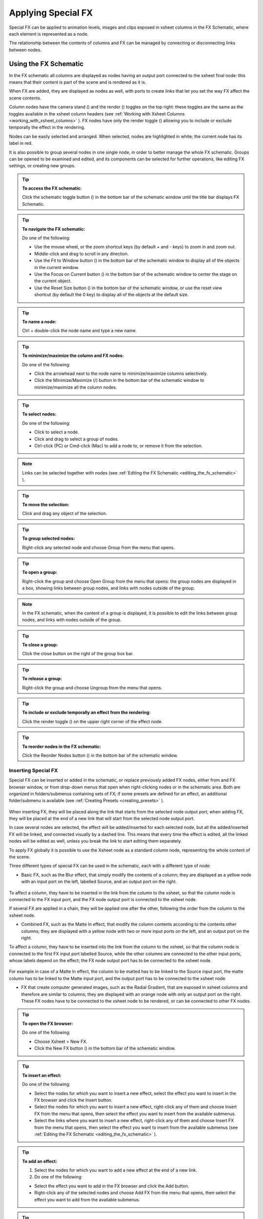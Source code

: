.. _applying_special_fx:

Applying Special FX
===================
Special FX can be applied to animation levels, images and clips exposed in xsheet columns in the FX Schematic, where each element is represented as a node. 

The relationship between the contents of columns and FX can be managed by connecting or disconnecting links between nodes.

.. _using_the_fx_schematic:

Using the FX Schematic
----------------------
In the FX schematic all columns are displayed as nodes having an output port connected to the xsheet final node: this means that their content is part of the scene and is rendered as it is.




When FX are added, they are displayed as nodes as well, with ports to create links that let you set the way FX affect the scene contents. 

Column nodes have the camera stand (|camera_stand|) and the render (|preview|) toggles on the top right: these toggles are the same as the toggles available in the xsheet column headers (see :ref:`Working with Xsheet Columns <working_with_xsheet_columns>`  ). FX nodes have only the render toggle (|preview|) allowing you to include or exclude temporally the effect in the rendering.



Nodes can be easily selected and arranged. When selected, nodes are highlighted in white; the current node has its label in red.

It is also possible to group several nodes in one single node, in order to better manage the whole FX schematic. Groups can be opened to be examined and edited, and its components can be selected for further operations, like editing FX settings, or creating new groups.

.. tip:: **To access the FX schematic:**

    Click the schematic toggle button (|schematic|) in the bottom bar of the schematic window until the title bar displays FX Schematic.



.. tip:: **To navigate the FX schematic:**

    Do one of the following:

    - Use the mouse wheel, or the zoom shortcut keys (by default + and - keys) to zoom in and zoom out.

    - Middle-click and drag to scroll in any direction.

    - Use the Fit to Window button (|fit_to_window|) in the bottom bar of the schematic window to display all of the objects in the current window.



    - Use the Focus on Current button (|focus_on_current|) in the bottom bar of the schematic window to center the stage on the current object.

    - Use the Reset Size button (|reset|) in the bottom bar of the schematic window, or use the reset view shortcut (by default the 0 key) to display all of the objects at the default size.

.. tip:: **To name a node:**

    Ctrl + double-click the node name and type a new name.

.. tip:: **To minimize/maximize the column and FX nodes:**

    Do one of the following: 

    - Click the arrowhead next to the node name to minimize/maximize columns selectively.

    - Click the Minimize/Maximize (|minimize|/|maximize|) button in the bottom bar of the schematic window to minimize/maximize all the column nodes.



.. tip:: **To select nodes:**

    Do one of the following:

    - Click to select a node.

    - Click and drag to select a group of nodes.

    - Ctrl-click (PC) or Cmd-click (Mac) to add a node to, or remove it from the selection.

.. note:: Links can be selected together with nodes (see  :ref:`Editing the FX Schematic <editing_the_fx_schematic>`  ).

.. tip:: **To move the selection:**

    Click and drag any object of the selection.

.. tip:: **To group selected nodes:**

    Right-click any selected node and choose Group from the menu that opens.

.. tip:: **To open a group:**

    Right-click the group and choose Open Group from the menu that opens: the group nodes are displayed in a box, showing links between group nodes, and links with nodes outside of the group. 

.. note:: In the FX schematic, when the content of a group is displayed, it is possible to edit the links between group nodes, and links with nodes outside of the group.

.. tip:: **To close a group:**

    Click the close button on the right of the group box bar. 

.. tip:: **To release a group:**

    Right-click the group and choose Ungroup from the menu that opens.

.. tip:: **To include or exclude temporally an effect from the rendering:**

    Click the render toggle (|preview|) on the upper right corner of the effect node.



.. tip:: **To reorder nodes in the FX schematic:**

    Click the Reorder Nodes button (|reorder_nodes|) in the bottom bar of the schematic window.



.. _inserting_special_fx:

Inserting Special FX
''''''''''''''''''''
Special FX can be inserted or added in the schematic, or replace previously added FX nodes, either from and FX browser window, or from drop-down menus that open when right-clicking nodes or in the schematic area. Both are organized in folders/submenus containing sets of FX; if some presets are defined for an effect, an additional folder/submenu is available (see  :ref:`Creating Presets <creating_presets>`  ).

 |Toonz71_390| 

When inserting FX, they will be placed along the link that starts from the selected node output port; when adding FX, they will be placed at the end of a new link that will start from the selected node output port.

In case several nodes are selected, the effect will be added/inserted for each selected node, but all the added/inserted FX will be linked, and connected visually by a dashed line. This means that every time the effect is edited, all the linked nodes will be edited as well, unless you break the link to start editing them separately.

To apply FX globally it is possible to use the Xsheet node as a standard column node, representing the whole content of the scene.

Three different types of special FX can be used in the schematic, each with a different type of node:

- Basic FX, such as the Blur effect, that simply modify the contents of a column; they are displayed as a yellow node with an input port on the left, labelled Source, and an output port on the right. 

 |Toonz71_391| 

To affect a column, they have to be inserted in the link from the column to the xsheet, so that the column node is connected to the FX input port, and the FX node output port is connected to the xsheet node. 

If several FX are applied in a chain, they will be applied one after the other, following the order from the column to the xsheet node.

- Combined FX, such as the Matte In effect, that modify the column contents according to the contents other columns; they are displayed with a yellow node with two or more input ports on the left, and an output port on the right. 

To affect a column, they have to be inserted into the link from the column to the xsheet, so that the column node is connected to the first FX input port labelled Source, while the other columns are connected to the other input ports, whose labels depend on the effect; the FX node output port has to be connected to the xsheet node. 

 |Toonz71_392| 

For example in case of a Matte In effect, the column to be matted has to be linked to the Source input port, the matte column has to be linked to the Matte input port, and the output port has to be connected to the xsheet node.

- FX that create computer generated images, such as the Radial Gradient, that are exposed in xsheet columns and therefore are similar to columns; they are displayed with an orange node with only an output port on the right. These FX nodes have to be connected to the xsheet node to be rendered, or can be connected to other FX nodes.

 |Toonz71_393| 

.. tip:: **To open the FX browser:**

    Do one of the following:

    - Choose Xsheet > New FX.

    - Click the New FX button (|fx|) in the bottom bar of the schematic window.



.. tip:: **To insert an effect:**

    Do one of the following:

    - Select the nodes for which you want to insert a new effect, select the effect you want to insert in the FX browser and click the Insert button.

    - Select the nodes for which you want to insert a new effect, right-click any of them and choose Insert FX from the menu that opens, then select the effect you want to insert from the available submenus. 

    - Select the links where you want to insert a new effect, right-click any of them and choose Insert FX from the menu that opens, then select the effect you want to insert from the available submenus (see  :ref:`Editing the FX Schematic <editing_the_fx_schematic>`  ). 

.. tip:: **To add an effect:**

    1. Select the nodes for which you want to add a new effect at the end of a new link.

    2. Do one of the following:

    - Select the effect you want to add in the FX browser and click the Add button.

    - Right-click any of the selected nodes and choose Add FX from the menu that opens, then select the effect you want to add from the available submenus. 

.. tip:: **To replace an effect:**

    1. Select the FX nodes you want to replace with a new effect.

    2. Do one of the following:

    - Select the effect you want to add in the FX browser and click the Replace button.

    - Right-click any of the selected nodes and choose Replace FX from the menu that opens, then select the new effect from the available submenus. 

.. tip:: **To insert/add a global effect:**

    1. Select the Xsheet node.

    2. Do one of the following:

    - Select the effect you want to insert/add in the FX browser and click the Insert/Add button.

    - Right-click any of the selected nodes and choose Insert FX/Add FX from the menu that opens, then select the effect you want to a insert/add from the available submenus. 

.. tip:: **To name a node:**

    Double-click the node name and type a new name.

.. _editing_the_fx_schematic:

Editing the FX Schematic
''''''''''''''''''''''''
Links between nodes have to be considered like flows going from the column nodes to the Output node, via the Xsheet node. If along the way there is one or several effects, the column content will be consequently processed before becoming part of the output. 

From the nodes output port several links can start at the same time, thus allowing, for example, a column to be rendered as it is, and to be also used as a mask for another column. It is also possible to determine permanently whether columns will be rendered or not, by leaving or deleting the link to the Xsheet node.

By editing the links between nodes, or by creating new ones, you can control how column nodes will interact with each other and with special FX before being rendered. 

FX nodes and links can be selected in order to be cut, copied, pasted or deleted. When selected, nodes and links are highlighted in white; the current node has its label in red; when at least one object is selected, the related links are displayed in blue.

When pasting a copied/cut selection, several options are available:

- Use Paste to paste the copied/cut selection into the schematic

- Use Paste Insert to insert the pasted selection into the selected links.

- Use Paste Add to add the pasted selection from the selected nodes at the end of new links. 

- Use Paste Replace to replace selected FX nodes with the pasted selection.

.. note:: Links have to be selected together with nodes when copying/cutting a selection if you want to preserve the links among them when pasting.

.. tip:: **To create links between nodes:**

    Click and drag the output port of the node to the input port of the FX node.

.. tip:: **To select nodes and links:**

    Do one of the following:

    - Click to select a node or a link.

    - Click and drag to select a group of nodes and links.

    - Ctrl-click (PC) or Cmd-click (Mac) to add a node or a link to, or remove it from the selection.

.. tip:: **To delete links between nodes:**

    Select the links you want to delete and do one of the following:

    - Choose Edit > Delete.

    - Right-click any selected link and choose Delete from the menu that opens.

.. tip:: **To connect a node to the Xsheet node:**

    Do one of the following:

    - Click and drag the output port of the node to the input port of the Xsheet node. 

    - Right-click the node you want to connect to the Xsheet node, and choose Connect to Xsheet from the menu that opens.

.. tip:: **To disconnect a flow from the Xsheet node:**

    Do one of the following:

    - Delete the link from the node to the Xsheet node.

    - Right-click the node you want to disconnect from the Xsheet node, and choose Disconnect from Xsheet from the menu that opens.

.. tip:: **To insert an FX node into a link:**

    Alt-click and drag it onto the link.

.. tip:: **To extract an FX node from a link:**

    Alt-click and drag it away from the link.

.. tip:: **To edit an FX nodes selection:**

    Do one of the following:

    - Use the Copy command to keep the selection in memory for further operations.

    - Use the Cut command to eliminate the selection from the schematic and keep it in memory for further operations.

    - Use the Paste command to paste the selection kept in memory in the FX schematic. 

    - Right-click a link and use the Paste Insert command to insert the selection kept in memory into the selected link. 

    - Right-click any node and use the Paste Add command to add the selection kept in memory from the selected nodes at the end of the new links. 

    - Right-click an FX node and use the Paste Replace command to replace the selected FX nodes with the selection kept in memory. 

    - Use the Delete command to delete the selection.

.. note:: All these commands are available in the menu that opens when right-clicking nodes and links. 

.. tip:: **To create a linked effect:**

    1. Select the FX nodes you want to duplicate.

    2. Right-click any of the selected nodes and choose Create Linked FX from the menu that opens.

.. tip:: **To break linked effects:**

    1. Select the FX nodes you want to unlink.

    2. Right-click any of the selected nodes and choose Unlink from the menu that opens.

.. _using_multiple_output_nodes:

Using Multiple Output Nodes
'''''''''''''''''''''''''''
In the FX schematic by default the Xsheet node is connected to an Output node: this means that all the nodes connected to the Xsheet node will be rendered both in the preview and in the final rendering.

The scene rendering can be limited to a specific node of the schematic by creating additional output nodes, connected to the node where you want to limit the rendering. 

When more than one output node is defined, you can set which is the active one, that will be considered for previewing or rendering the scene; the active output node is displayed in blue, while the others in grey. 

.. tip:: **To limit the output to a specific node:**

    1. Select the node to which you want to limit the output.

    2. Do one of the following:

    - Click the New Output button (|output|) in the bottom bar of the schematic window.

    - Right-click the node and choose New Output from the menu that opens.

.. tip:: **To add an Output node:**

    Do one of the following:

    - Click the New Output button (|output|) in the bottom bar of the schematic window.



    - Right-click in the stage and choose New Output from the menu that opens.

.. tip:: **To connect a node to an Output node:**

    Click and drag the output port of the node to the input port of the Output node.

.. tip:: **To set the current Output node:**

    Right-click the output you want to set as current and choose Activate from the menu that opens.

.. tip:: **To remove an Output node:**

    1. Do one of the following:

    - Select it and choose Edit > Delete.

    - Right-click it and choose Delete from the menu that opens.

.. note:: The last Output node remaining cannot be removed from the stage.

.. _editing_fx_settings:

Editing FX Settings
-------------------
FX parameters and their animation can be controlled in the FX Settings window. According to the selected effect, it displays a different layout of sliders, check boxes, text fields, etc. At the bottom of the window a preview area is available to check the result of the applied effect: you can activate or deactivate it, navigate its content, set its size, its background color, and limit it to the camera shot.

Parameters can be animated by setting key values at specific frames. A Set Key button (|key|) is available in the bottom bar of the window to set key values for all of the parameters. For all of the parameters that can be animated there is also a specific set key button, a small square located on the far right of each parameter, in order to set key values for each parameter independently. 



The Set Key button (|key|) may have the following colors:



    - It is grey when no key values for any parameter is defined at the current frame.

    - It is blue-striped when key values are defined at least for one parameter.

    - It is blue when key values are defined for all the parameters.

The parameter specific set key button may have the following colors:

    - It is grey if no key value is defined for the parameter at the current frame.

    - It is black when a key value is defined for the parameter at the current frame.

    - It is outlined in black if the parameter is animated but no key value is defined at the current frame.

    - It is outlined in red if you change the parameter value and the current frame does not have a key for the parameter.

Frames and key values can be navigated by using the related buttons in the bottom bar of the window. The Next (|next_key|) and Previous Key buttons (|prevkey|) are available only if more than one key value is defined.  |Toonz71_401| 

If no key values are defined, parameters you set will be used throughout the scene.

.. tip:: **To open the FX Settings window:**

    Do one of the following:

    - Right-click the effect node, and choose Edit FX from the menu that opens.

    - Double-click the effect node.

.. tip:: **To define values for the effect:**

    Use the available sliders, check boxes, text fields, etc., to configure the effect the way you prefer.

.. tip:: **To set the current frame:**

    Do one of the following:

    - Type the frame number or use the Next and Previous Frame buttons available in the bottom bar of the window.

    - Move the current frame cursor in the xsheet or in the function editor.

    - Use the frame bar or the playback buttons in the bottom bar of the work area.

.. tip:: **To set key values for all the effect parameters at the current frame:**

    1. Do one of the following:

    - If the current frame is not a key, click the Set Key button (|key|) in the bottom bar of the window: it turns from grey to blue and current values become key values for all the parameters at the current frame. 

    - If the current frame is a key for some parameters only, click the Set Key button (|key|): it turns from blue striped to blue and current values become key values for all the parameters at the current frame. 

    2. Define the values for the parameters.

.. tip:: **To set key values for a specific parameter at the current frame:**

    1. If the current frame does not have a key for the parameter, click the squared set key button on the far right of the parameter: it turns from grey to black, and the current value becomes a key value for the parameter at the current frame.

    2. Define the value for the parameter.

.. note:: If the current frame is not a key for the parameter, the squared set key button on the far right of the parameter turns red. Click it to set the key.

.. tip:: **To remove all key values for the effect parameters at the current frame:**

    Do one of the following:

    - If the key values are set for all the parameters, click the Set Key button (|key|) in the bottom bar of the window: it turns from blue to grey.

    - If the key values are set for some parameters only, click twice the Set Key button (|key|) in the bottom bar of the window: with the first click it turns from blue-striped to blue as you set keys for all the parameters; with the second click, it turns from blue to grey.

.. tip:: **To remove a key value for a specific parameter at the current frame:**

    Click the squared set key button on the far right of the parameter: it turns from black to grey.

.. tip:: **To navigate frames where key values are defined:**

    Use the Next (|next_key|) and Previous Key buttons (|prevkey|) available at the side of the Set Key button.

.. tip:: **To activate/deactivate the preview area:**

    Do any of the following:

    - Click the Camera Preview button ( |Toonz71_408|) in the bottom bar of the FX settings window to limit the preview to the camera shot.



    - Click the Preview button (|preview|) in the bottom bar of the FX settings window to preview the results regardless of the camera shot.

.. tip:: **To resize the preview area:**

    Do any of the following:

    - Click and drag the horizontal separator. 

    - Click and drag the separator toward the window border to hide the preview area.

    - Click and drag the separator collapsed to the window border toward the window center to display again the preview area.

.. note:: The A/R of the preview area depends on the A/R of the current camera

.. tip:: **To change the background color of the preview area:**

    Use the buttons in the bottom bar of the FX settings window to choose a white (|preview_white|), black (|preview_black|) or transparent (|preview_checkbox|) background.



.. tip:: **To navigate the preview area:**

    Do one of the following:

    - Use the mouse wheel, or the zoom shortcut keys (by default + and - keys) to zoom in and zoom out.

    - Middle-click and drag to scroll in any direction.

    - Use the reset view shortcut (by default the 0 key) to display preview at its actual size.

.. _using_fx_gadgets:

Using FX Gadgets
''''''''''''''''
Some FX parameters related to positions or dimensions have some gadgets available in the work area in order to be set by using the camera box and the scene elements as a reference. For example the radial gradient effect has two circular gadgets that can be edited to set the inner size and the outer size of the gradient.




As soon as an effect node is selected in the schematic, the Animate tool becomes the current tool and the related effect gadgets, if available, are visualized. The Animate tool settings will refer to the column the effect is applied to, but in case the effect creates a computer generated image (e.g. a radial gradient or a light spot) the settings will refer to the effect column itself (see  :ref:`Animating Objects <animating_objects>`  ).

.. tip:: **To visualize FX gadgets in the work area:**

    Select the effect node in the FX schematic.

.. tip:: **To edit FX gadgets:**

    Click and drag the FX gadgets visible in the work area. As you roll over the gadget and the related handles, the cursor changes shape to indicate you are editing FX gadgets. 

.. note:: Some gadgets have a handle for reference; however any point along the gadget shape can be clicked and dragged.

.. _defining_colors_and_color_spectrums:

Defining Colors and Color Spectrums
'''''''''''''''''''''''''''''''''''
Some special FX may require the definition of a color, or a color spectrum.

Colors can be defined by editing the related Red, Green, Blue and Alpha values, or by using the Style Editor. 

 |Toonz71_414| 

Color spectrums, i.e. a series of colors defining a continuous gradient, can be defined by adding any color you need, and editing each color separately. The color in the spectrum can be moved to set the distance between two colors and the related gradient.

.. tip:: **To define a color:**

    Do one of the following:

    - Set the Red, Green, Blue and Alpha values.

    - Click the color thumbnail and use the Style Editor to edit it (see  :ref:`Plain Colors <plain_colors>`  ).

.. tip:: **To define a color of the spectrum:**

    Select the arrow below the spectrum identifying the color, and edit the related color.

.. tip:: **To add a color to the spectrum:**

    Click the spectrum where you want to add the new color.

.. tip:: **To move a color in the spectrum:**

    Click and drag the arrow identifying the color to a new position.

.. tip:: **To remove a color from the spectrum:**

    Click and drag down the arrow identifying the color.

.. _creating_presets:

Creating Presets
----------------
A particular configuration and animation of FX parameters can be saved as a preset to be available later on both in the FX Browser and drop-down menus that open when right-clicking nodes or in the schematic area.

When a preset for a particular effect is saved, in the FX Browser the effect icon turns into a folder containing the saved preset, with the folder icon still selectable to insert the effect with its default values; in the drop-down menus the effect has an additional drop down menu where the first item can be selected to insert the effect with its default values.

 |Toonz71_415| 

Presets are saved in the projectroot, in the ``fxs\preset`` folder. This allows the presets to be available on all the computers sharing the same Projectroot (see  :ref:`Setting the Projectroot <setting_the_projectroot>`  ).

Once a preset is applied there is no link between the saved preset and the applied preset: the applied preset can be edited without affecting the saved one.

.. note:: When you save a preset with a name already used, a confirmation dialog will open, asking you whether you want to overwrite the previously saved preset.

.. tip:: **To save a preset:**

    1. Right-click the effect node you want to save as a preset and choose Save As Preset from the menu that opens.

    2. Assign a name to the preset and click the Save button.

.. tip:: **To retrieve a saved preset:**

    Do any of the following:

    - Open the FX Browser and open the folder related to the effect for which you saved the preset.

    - In the right-click menus Insert FX, Add FX and Replace FX, choose the sub-menu related to the effect for which you saved the preset.

.. tip:: **To remove a preset from the FX browser:**

    Right-click the preset in the FX browser and choose Remove Preset from the menu that opens. 

.. _creating_macro_fx:

Creating Macro FX
-----------------
Special FX can be combined to create a macro effect that can be saved and retrieved when needed.

When a macro effect is defined, you can edit its settings either in the standard way with the FX settings window that contains a page for each effect combined to define the macro, or by opening it and editing one effect at a time.

A macro effect can be opened also to check how the FX nodes are connected, and can be exploded to dissolve it and put its FX nodes back in the schematic.

When saved, the macro effect will be available in the FX browser and in the drop-down menus that open when right-clicking nodes or in the schematic area, inside the Macro folder, at the bottom of the list.

.. tip:: **To create a macro effect:**

    1. Select the FX nodes you want to combine to create the macro effect.

    2. Right-click the selection and select Make Macro FX from the menu that opens.

.. tip:: **To open a macro effect:**

    Right-click the macro node and choose Open Macro FX from the menu that opens: the macro nodes are displayed in a box, with the right links to the rest of the schematic. 

.. note:: When the content of a macro is displayed it is not possible to edit the links between macro nodes, and links with nodes outside the macro.

.. tip:: **To close a macro effect:**

    Click the close button on the right of the macro box bar. 

.. tip:: **To release a macro effect:**

    Right-click the macro node and choose Explode Macro FX from the menu that opens.

.. tip:: **To edit a macro effect:**

    Do one of the following:

    - Right-click the macro node and choose Edit FX from the menu that opens.

    - Right-click the macro node and choose Open Macro FX from the menu that opens, then edit the macro FX nodes.

.. tip:: **To save a macro effect:**

    1. Right click the macro effect node you want to save and choose Save As Preset from the menu that opens.

    2. Assign a name to the macro effect and click the Save button.

.. tip:: **To remove a macro effect from the FX browser:**

    Right-click the macro effect in the FX browser and choose Remove Macro FX from the menu that opens. 

.. _special_fx_list:

Special FX List
---------------
.. _background:

Background
''''''''''
.. _checkerboard:

Checkerboard
~~~~~~~~~~~~
 |Toonz71_417| 

Creates in the selected column a layer with a checkerboard defined by two Colors, and a grid Size. 

.. note:: The grid size can also be set by using a square gadget with a handle in the work area (see  :ref:`Using FX Gadgets <using_fx_gadgets>`  ).

.. _color_card:

Color Card
~~~~~~~~~~
 |Toonz71_418| 

Creates in the selected column a layer of the set Color. It can be used, for example, as a background color or to create a colorize effect by applying it combined with a multiply effect.

.. _kaleido:

Kaleido
~~~~~~~
 |Toonz71_419| 

Repeats the Source generating a kaleidoscopic effect.

The center of the effect can be defined interactively, moving the small red cross widget in the preview area, or writing the desired values in the X and Y text fields.

The angle of reflection, and the number of iterations can be set in the appropriate input text fields (Angle and Count).

.. _tile:

Tile
~~~~
 |Toonz71_420| 

Repeats the Source content in order to define a larger image: the Tile mode forms a pattern that completely fills the camera shot, the Tile Horizontally repeats the source content horizontally; the Tile Vertically repeats the source content vertically.

The Mirror Horizontally and Mirror Vertically options repeat the tiles by flipping them respectively in the horizontal and vertical directions; If both the options are activated, tiles will be mirrored in both directions.

The Margin value sets the size of a margin around each tile, with positive values adding some space around the tiles, and negative values collapsing them.

.. _blur:

Blur
''''
Blur
~~~~
 |Toonz71_421| 

Softens the Source content, creating an out of focus effect, according to a specific Intensity.

.. _directional_blur:

Directional Blur
~~~~~~~~~~~~~~~~
 |Toonz71_422| 

Blurs the Source content according to a specific Intensity along a specific direction defined by the Angle. 

The Bidirectional option applies the blur also on the other side of the direction.

.. note:: The intensity and the angle can also be set by using an arrow gadget with a handle in the work area (see  :ref:`Using FX Gadgets <using_fx_gadgets>`  ).

.. note:: The directional blur does not depend on the movement and the speed of the column to which it is applied. 

.. _local_blur:

Local Blur
~~~~~~~~~~
 |Toonz71_423| 

Blurs the Source content according to the brightness value of the node content connected to the Reference input handle. The Intensity value amplifies uniformly the blur given by the Reference node content.

.. _motion_blur:

Motion Blur
~~~~~~~~~~~
Creates a motion-blur effect, according to the movement of the Source content in the previous and current frame. The movement has to be defined by an animated column, pegbar or table: the higher the speed, the more visible the effect.

If the movement is constant between consecutive frames, you can increase or decrease the Intensity to have a more or less visible effect. If there is no movement between the previous and the current frame, no motion blur will be visible even though you may have set a high Intensity.

.. note:: No result will be visible if the motion blur is applied to a column that always stands in the same position while the content is a level where the movement is drawn.

.. _radial_blur:

Radial Blur
~~~~~~~~~~~
 |Toonz71_424| 

Blurs along radial lines whose origin is the set Center, defined by horizontal (X) and vertical (Y) coordinates, starting from an unaffected inner area defined by the Radius. 

.. note:: The center and the radius can be also set by using a point and a circle gadget with a handle in the work area (see  :ref:`Using FX Gadgets <using_fx_gadgets>`  ); the center can be set in the FX Settings preview as well.

.. _spin_blur:

Spin Blur
~~~~~~~~~
 |Toonz71_425| 

Blurs along concentric circular lines as if the Source content turns around the set Center, defined by horizontal (X) and vertical (Y) coordinates, starting from an unaffected inner area defined by the Radius.

.. note:: The center and the radius can be also set by using a point and a circle gadget with a handle in the work area (see  :ref:`Using FX Gadgets <using_fx_gadgets>`  ); the center can be set in the FX Settings preview as well.

.. _distort:

Distort
'''''''
.. _free_distort:

Free Distort
~~~~~~~~~~~~
 |Toonz71_426| 

Distorts the Source content according to the position of four points, defined by horizontal (X) and vertical (Y) coordinates. For each point you can set the actual position and its origin, to determine which feature of the image will be distorted to the new position. 

The Mode option menu lets you set the way the distortion is applied: Bilinear distorts the images according to the four points end positions, and Perspective forces the distortion to fit a perspective projection plane.

To better set the origin position for each point, you can use the Deactivate option that lets you see the image without distortion.

.. note:: The position of the four points and their origins can be also set by using arrow gadgets with handles at the ends in the work area (see  :ref:`Using FX Gadgets <using_fx_gadgets>`  ) and in the FX Settings preview as well.

.. _linear_wave:

Linear Wave
~~~~~~~~~~~
 |Toonz71_427| 

Distorts the Source content creating a wave effect that uses an automatically generated displacement map image. The Quantity value sets the number of waves; the Period sets the distance between waves; the Cycle shifts distortion in the wave direction.

You can also add a Distortion Wave on the main linear waves: the Amplitude sets the intensity of the distortion; the Frequency sets the number of waves creating the distortion; the Phase shifts the distorting waves.

A rotation for the whole wave effect can be set by using the Angle value.

The amount of distortion is controlled by the Intensity value; the  of the distortion, by the Size of the displacement map grid; the sharpen option allows you to decrease the blur on the final result.

.. _perlin_noise:

Perlin Noise
~~~~~~~~~~~~
 |Toonz71_428| 

Distorts the Source content by using a computer-generated displacement map image whose type can be chosen between Clouds and Marble/Wood.

The amount of distortion is controlled by the Intensity value; the , by the Size of the displacement map grid. The Horizontal and Vertical Offset, and the Evolution stage of the displacement map image can be controlled as well; by setting the variation of these values between two keys, you can set how much the displacement map moves and changes during the animation.

The Alpha option adds also a transparency displacement to fully-opaque images.

.. note:: The horizontal and vertical offset can also be set by using a point gadget in the work area (see  :ref:`Using FX Gadgets <using_fx_gadgets>`  ).

.. _random_wave:

Random Wave
~~~~~~~~~~~
 |Toonz71_429| 

Distorts the Source content creating a random wave effect that uses an automatically generated displacement map image. It can be used, for instance, to create a reflection on a water surface, or an underwater view. 

The stage of the displacement map image can be controlled by using the Evolution value; by setting the variation of this value between two keys, you set how much the displacement map image changes during the animation.

The position of the displacement map image can be shifted along the Horizontal and the Vertical axis. By setting the variation of this value between two keys, the distortion effect can be animated in any direction.

The amount of distortion is controlled by the Intensity value; the  of the distortion, by the Size of the displacement map grid; the sharpen option allows you to decrease the blur on the final result.

.. note:: The position along the horizontal and vertical axis can also be set by using a point gadget in the work area (see  :ref:`Using FX Gadgets <using_fx_gadgets>`  ).

.. _ripple:

Ripple
~~~~~~
 |Toonz71_430| 

Distorts the Source content creating a circular wave effect that uses an automatically generated displacement map image. The Quantity value sets the number of ripples; the Period value sets the distance between ripples; the Cycle shifts the ripple distortion, with increasing values expanding the ripples, and decreasing values collapsing them.

The Center of the circular waves can be set with a Horizontal and Vertical value; circular waves can be scaled in the Horizontal and Vertical directions, and rotated according to a set Angle. 

The amount of distortion is controlled by the Intensity value; the  of the distortion, by the Size of the displacement map grid; the sharpen option allows you to decrease the blur on the final result.

.. note:: The center and the period can be also set by using a point and a circle gadget with a handle in the work area (see  :ref:`Using FX Gadgets <using_fx_gadgets>`  ); the center can be set in the FX Settings preview as well.

.. _warp:

Warp
~~~~
 |Toonz71_431| 

Distorts the Source content according to the brightness variation of the node content connected to the Warper input handle, that is used as a displacement map image affecting the Source content.

The amount of distortion is controlled by the Intensity value; the  of the warp, by the Size of the displacement map grid; the sharpen option allows you to decrease the blur on the final result.

.. _gradients:

Gradients
'''''''''
.. _diamond_gradient:

Diamond Gradient
~~~~~~~~~~~~~~~~
 |Toonz71_432| 

Creates in the selected column a gradient, that goes hyperbolically from the center to the four corners, defined by a color spectrum (see  :ref:`Defining Colors and Color Spectrums <defining_colors_and_color_spectrums>`  ) and a Size value.

.. note:: The size can also be set by using a circle gadget with a handle in the work area (see  :ref:`Using FX Gadgets <using_fx_gadgets>`  ).

.. _four_points_gradient:

Four Points Gradient
~~~~~~~~~~~~~~~~~~~~
 |Toonz71_433| 

Creates in the selected column a gradient defined by four Colors, defined by Red, Green, Blue and Alpha values, whose source Points can be placed where needed defining horizontal (X) and vertical (Y) coordinates.

.. note:: The source points can also be set by using point gadgets in the work area (see  :ref:`Using FX Gadgets <using_fx_gadgets>`  ) and in the FX Settings preview as well.

.. _linear_gradient:

Linear Gradient
~~~~~~~~~~~~~~~
 |Toonz71_434| 

Creates in the selected column a gradual blend between two Colors defined by Red, Green, Blue and Alpha values. The Size controls the area of the gradient between the two colors.

You can also add a Distortion Wave on the linear gradient: the Amplitude sets the intensity of the distortion; the Frequency sets the number of waves creating the distortion; the Phase shifts the distorting waves.

.. note:: The size can also be set by using a gadget with two handles at the ends in the work area (see  :ref:`Using FX Gadgets <using_fx_gadgets>`  ).

.. _multi_linear_gradient:

Multi Linear Gradient
~~~~~~~~~~~~~~~~~~~~~
 |Toonz71_435| 

Creates in the selected column a multi linear gradient defined by a color spectrum (see  :ref:`Defining Colors and Color Spectrums <defining_colors_and_color_spectrums>`  ). The Period value sets the size of a spectrum gradient; the Quantity is the number of times the spectrum is repeated; the Phase shifts the gradient colors.

You can also add a Wave distortion on the multi linear gradient: the Amplitude sets the intensity of the distortion; the Frequency sets the number of waves creating the distortion; the Phase shifts the distorting waves.

.. note:: The period can also be set by using a gadget with two handles at the ends in the work area (see  :ref:`Using FX Gadgets <using_fx_gadgets>`  )

.. _multi_radial_gradient:

Multi Radial Gradient
~~~~~~~~~~~~~~~~~~~~~
 |Toonz71_436| 

Creates in the selected column a multi radial gradient defined by a color spectrum (see  :ref:`Defining Colors and Color Spectrums <defining_colors_and_color_spectrums>`  ). The Period value sets the size of a spectrum gradient; the Quantity is the number of times the spectrum is repeated; the Phase shifts the gradient colors.

.. note:: The period can be also set by using a circle gadget with a handle in the work area (see  :ref:`Using FX Gadgets <using_fx_gadgets>`  ).

.. _radial_gradient:

Radial Gradient
~~~~~~~~~~~~~~~
 |Toonz71_437| 

Creates in the selected column a gradual blend between two colors, defined by Red, Green, Blue and Alpha values, shading them in a circular pattern. The Inner Size controls the area where the gradient between the two colors begins; the Outer Size where it ends.

.. note:: The inner and outer sizes can be also set by using circle gadgets with a handle in the work area (see  :ref:`Using FX Gadgets <using_fx_gadgets>`  ).

.. _spiral:

Spiral
~~~~~~
 |Toonz71_438| 

Creates in the selected column a spiral pattern gradient defined by a color spectrum (see  :ref:`Defining Colors and Color Spectrums <defining_colors_and_color_spectrums>`  ). The Frequency sets the size and number of the spires; the Phase shifts the gradient colors.

.. _square_gradient:

Square Gradient
~~~~~~~~~~~~~~~
 |Toonz71_439| 

Creates in the selected column a square gradient, that goes linearly from the center to the four corners, defined by a color spectrum (see  :ref:`Defining Colors and Color Spectrums <defining_colors_and_color_spectrums>`  ) and a Size value.

.. note:: The size can also be set by using a rotated square gadget with handles in the work area (see  :ref:`Using FX Gadgets <using_fx_gadgets>`  ).

.. _image_adjust:

Image Adjust
''''''''''''
Adjust Levels
~~~~~~~~~~~~~
 |Toonz71_440| 

Adjusts the highlights and shadows of the Source content by remapping pixels intensity according to the Input and Output levels values for the RGB, Red, Green, Blue and Alpha channels; it also controls the Gamma value for each channel separately.

For each channel the Input values remaps pixel intensity whose value is equal or lower than the Minimum value, to 0, and those whose value is equal or higher than the Maximum value, to 255. This may be helpful to increase the contrast of an image.

For each channel the Output values remaps pixel intensity whose value is lower than the Minimum value, to the Minimum value, and those whose value is higher than the Maximum value, to the Maximum value. This may be helpful to decrease the contrast of an image.

.. _brightness_&_contrast:

Brightness & Contrast
~~~~~~~~~~~~~~~~~~~~~
 |Toonz71_441| 

Increases or decreases the brightness and contrast of the Source content. 

.. _despeckle:

Despeckle
~~~~~~~~~
 |Toonz71_442| 

Elimantes small imperfections (dirt, scratches, stains and similar) of the drawing. The size in pixels of the s that will be retouched can be defined in the Size input text field. The background of the images can be Transparent or White, the choise is available in the Detect On menu.

In the preview area is possible to check the results to avoid erasing s relevant for the drawing.

.. _channel_mixer:

Channel Mixer
~~~~~~~~~~~~~
 |Toonz71_443| 

Swaps the channels of the Source content. For each channel you can set if it remains as it is, or if you want it to have another channel mixed. For example to leave the red channel as it is, Red to Red is 1, the other channels to Red are 0; by setting Green to Red to 0.5 adds half intensity of the green channel to the red one.

It can be used for example to create a black and white key for an image with the alpha channel, by setting all the values to 0 but the Alpha to Red, Green, Blue and Alpha to 1. 

.. _curves:

Curves
~~~~~~
 |Toonz71_444| 

Adjusts the tonal range of the Source content by remapping pixels intensity according to a tonal curve for the RGB, Red, Green, Blue and Alpha channels.

The horizontal axis of the graph represents the original brightness levels of the pixels (Input levels); the vertical axis represents the new brightness levels (Output levels).

The default diagonal line indicates that no pixels are mapped to new values, so all pixels have the same Input and Output values. 

It is possible to use many adjustment points to correct the curve: to add a point, click the curve; to change the curve, use the point direction handles; to delete a point, select it and use the delete shortcut (by default the Delete button).

The Linear option constrains the curve to a series of straight segments.

.. _gamma:

Gamma
~~~~~
 |Toonz71_445| 

Changes the gamma value of the Source content.

.. _invert:

Invert
~~~~~~
 |Toonz71_446| 

Inverts the color values of the Source content, e.g. makes a positive black and white image negative, or a positive one from a scanned black and white negative. 

.. _multitone:

Multitone
~~~~~~~~~
 |Toonz71_447| 

Applies to the Source content the colors defined by a color spectrum (see  :ref:`Defining Colors and Color Spectrums <defining_colors_and_color_spectrums>`  ) according to the image brightness. The original image is turned into black and white and the color on the far left of the spectrum will be use for black pixels, the color on the far right for white pixels, and in-between colors for in-between grey pixels. 

.. _rgba_cut:

RGBA Cut
~~~~~~~~
 |Toonz71_448| 

Delimits the Minimum and the Maximum values of the Red, Green, Blue and Alpha components of the Source content. The maximum can be decreased from 255, the original value, to 0, when no red, green, blue or alpha component will be visible. The minimum can be increased from 0, the original value, to 255, when the red, green, blue components will be saturated, and alpha will be fully opaque.

.. _rgb_fade:

RGB Fade
~~~~~~~~
 |Toonz71_449| 

Fades the Source content toward a color defined by Red, Green and Blue values. The Intensity, expressed as a percentage, ranges from 0 (no fade) to 100 (fade to full color).

.. _rgba_scale:

RGBA Scale
~~~~~~~~~~
 |Toonz71_450| 

Changes the percentage of the Red, Green, Blue and Alpha components of the Source content. At 0 there is no red, green, blue or alpha component; at 100 the components have their original value.

.. _hsv_scale:

HSV Scale
~~~~~~~~~
 |Toonz71_451| 

Shifts the Hue, Saturation and Value values of the Source content. Hue ranges from -180 to 180; Saturation and Value from -100 to 100. All the three settings preserve their original value at 0.

.. _sharpen:

Sharpen
~~~~~~~
 |Toonz71_452| 

Increases the sharpness of the Source content according to a specific Intensity.

.. _layer_blending:

Layer Blending
''''''''''''''
.. _add:

Add
~~~
 |Toonz71_453| 

Adds the red, green and blue values of the Up node content to the Down one, pixel by pixel. 

If no Down node is defined, the adding operation is applied to all the images underlaying the Up node content according to the xsheet layering order.

The Intensity value expresses the percentage of values used in the addition; a negative value defines a subtraction instead of an addition. 

.. _color_burn:

Color Burn
~~~~~~~~~~
 |Toonz71_454| 

Darkens the pixel colors of the Down node content in order to reflect the color of the Up node content. The white in the Up node content does not affect the result.

If no Down node is defined, the color burning operation is applied to all the images underlaying the Up node content according to the xsheet layering order.

.. _color_dodge:

Color Dodge
~~~~~~~~~~~
 |Toonz71_455| 

Brightens the pixel colors of the Down node content in order to reflect the color of the Up node content. The black in the up node content does not affect the result.

If no Down node is defined, the color dodging operation is applied to all the images underlaying the Up node content according to the xsheet layering order.

.. _cross_dissolve:

Cross Dissolve
~~~~~~~~~~~~~~
 |Toonz71_456| 

Creates a cross-dissolve between the Up and Down node content. When the Intensity value is 0, only the Down node content is visible; when it is 100, only the Up one.

.. _darken:

Darken
~~~~~~
 |Toonz71_457| 

Compares the pixels color of the Up and Down node content and selects the darker one as the result color. The white in the Up node content does not affect the result; the black gives a black result.

If only one node is defined, the darkening operation is applied to all the images underlaying its content according to the xsheet layering order.

.. _dissolve:

Dissolve
~~~~~~~~
 |Toonz71_458| 

Eliminates randomly pixels from the Source content according to the set Intensity. 

.. _lighten:

Lighten
~~~~~~~
 |Toonz71_459| 

Compares the pixels color of the Up and Down node content and selects the lighter one as the result color. The black in the Up node content does not affect the result; the white gives a white result.

If only one node is defined, the lightening operation is applied to all the images underlaying the connected node according to the xsheet layering order.

.. _local_transparency:

Local Transparency
~~~~~~~~~~~~~~~~~~
 |Toonz71_460| 

Applies a transparency to the Source content according to the brightness value of the node content connected to the Reference input port.

The Intensity value amplifies uniformly the transparency given by the Reference node content.

.. _multiply:

Multiply
~~~~~~~~
 |Toonz71_461| 

Multiplies the red, green, blue and alpha values of the connected noded content. 

The Intensity value expresses the percentage of values used in the multiplication. By activating the Alpha option, also the alpha information is considered.

If only one node is defined, the multiplying operation is applied to all the images underlaying theupper node content according to the xsheet layering order.

.. _over:

Over
~~~~
 |Toonz71_462| 

Puts the connected nodes one over the other. Each time a node is connected a new port will be added, this way the overlap of columns can be defined regardless from the xsheet columns order.The columns order is up to bottom, where the column connected on the upper port is over the other ones.This can be used when you need to combine several nodes in a single one, for example to mask several columns with the same mask.

.. _premultiply:

Premultiply
~~~~~~~~~~~
Premultiplies the alpha channel of the Source node content. 

Full-color images which have a meaningful alpha channel come in two types: premultiplied or not. A non-premultiplied image can be recognized when it is loaded in OpenToonz because its edge, where there is a complete transparence on one side and opacity on the other, is not smooth, but displays a solid halo. With the premultiply effect it is possible to transform the image alpha-channel so that it is correctly read by OpenToonz.

.. note:: Full-color images can also be premultiplied by using a Level Settings option, or processed permanently in the browser, so that there is no need to apply the effect in the schematic (see  :ref:`Editing Level Settings <editing_level_settings>`  and  :ref:`Using the File Browser <using_the_file_browser>`  ).

.. _screen:

Screen
~~~~~~
 |Toonz71_463| 

Combines by multiplying the inverse of the pixels color of the Up and Down node content, giving a result color that is lighter than both Up and Down node pixels, except when one of them equals 0. The black in the Up node content does not affect the result; the white gives a white result.

If no Down node is defined, the screening operation is applied to all the images underlaying the Up node content according to the xsheet layering order.

.. _subtract:

Subtract
~~~~~~~~
 |Toonz71_464| 

Subtracts the red, green and blue values of the Up node content from the Down one, pixel by pixel. By activating the Alpha option, also the alpha information is considered. 

If only one node is defined, the screening operation is applied to all the images underlaying connected node content according to the xsheet layering order.

.. _transparency:

Transparency
~~~~~~~~~~~~
 |Toonz71_465| 

Sets the transparency of the Source content. The Intensity, expressed as a percentage, ranges from 0, fully opaque, to 100, fully transparent.

.. note:: In the FXs that accept multiple input nodes it is possible to change the stacking order of the input nodes by clicking and dragging in ports area.

.. _light:

Light
'''''
.. _backlit:

Backlit
~~~~~~~
 |Toonz71_466| 

Creates a backlit effect, using the Light node content as a light source affecting the Source node content. The light node content can be also faded to a Color defined by Red, Green and Blue values, according to the set Intensity.

.. _body_highlight:

Body Highlight
~~~~~~~~~~~~~~
 |Toonz71_467| 

Creates a highlighted area for the Source node content, according to its alpha channel. You can set the Color of the highlight, as well as a Transparency and a Blur value to be applied.

The shifting of the highlighted area is defined by horizontal (X) and vertical (Y) Offset values, that can also be interactively set in the preview of the FX Settings window, where the offset center is displayed with a cross.

Enabling the Invert option the effected areas will be toggled.

The effect can be used to create a body shadow as well, by defining a black color for the highlight.

.. _cast_shadow:

Cast Shadow
~~~~~~~~~~~
 |Toonz71_468| 

Turns the Source content into a shadow that can be distorted and faded to a color with a variable transparency and blur.

The distortion can be done like in the Free Distort effect (see  :ref:`Free Distort <free_distort>`  ). The fade Color can be defined by Red, Green and Blue values and an Intensity can be set. A different Blur and Transparency value can be set for the top and the bottom part of the Source content, in order to have a more realistic shadow.

.. _glow:

Glow
~~~~
 |Toonz71_469| 

Creates a glowing effect, using the Light node content as a light glowing on the node content connected to the Source input port. The Blur and Brightness of the glowing can be set; the Light node content can be also faded to a color defined by Red, Green and Blue values, according to the set Intensity.

If no Source node is defined, the glowing is applied to all the images underlaying the Light node content according to the xsheet layering order.

.. _light_spot:

Light Spot
~~~~~~~~~~
 |Toonz71_470| 

Creates in the selected column a light spot whose size and color can be set respectively with the Width and Height values, and the Reg, Green, Blue and Alpha values. The Softness sets the light diffusion in the area outside the spot.

.. note:: The width and height can be also set by using a box gadget with handles in the work area (see  :ref:`Using FX Gadgets <using_fx_gadgets>`  ).

.. _raylit:

Raylit
~~~~~~
 |Toonz71_471| 

Places a source of light behind the Source node content, casting rays of light outside or inside the image outline.

The light source position is defined by horizontal (X) and vertical (Y) coordinates. By changing the light source position you change the way rays are cast along the image outline; by changing the Distance value you can make the light source approach to or go away from the image.

Properties of the light can be set by defining the Intensity, the Color, that is set by Red, Green, Blue and Alpha values, the Decay, that is the decrease of the light intensity according to its distance from the image, and the Smoothness, that determines how sharp the rays are along the image outline.

The Invert option switches the casting of rays of light from the outside of the image to the inside.

.. note:: The center can be also set by using a point gadget in the work area (see  :ref:`Using FX Gadgets <using_fx_gadgets>`  ) and in the FX Settings preview.

.. note:: The Source node content needs to have a significant alpha channel in order to have an effective result.

.. _color_raylit:

Color Raylit
~~~~~~~~~~~~
 |Toonz71_472| 

Places a source of light behind the Source node content, casting rays of light outside the image outline.

The light source position is defined by horizontal (X) and vertical (Y) coordinates. By changing the light source position you change the way rays are cast along the image outline; by changing the Distance value you can make the light source approach to or go away from the image.

The colours of the rays are calculated from the original drawing colours.

Properties of the light can be set by defining the Intensity, the Decay, that is the decrease of the light intensity according to its distance from the image, and the Smoothness, that determines how sharp the rays are along the image outline.

The Keep image check-box determines if the original drawing is rendered in the output or not.

.. _target_spot:

Target Spot
~~~~~~~~~~~
 |Toonz71_473| 

Creates in the selected column a light spot whose size and color can be set respectively with the Width and Height values, and the Red, Green, Blue and Alpha values. The direction of the spot can be set by defining the Distance of the light from the table and the Angle between the light spot direction and the table. The Decay, that is the decrease of the light intensity according to the distance from table, can be controlled as well.

.. _matte:

Matte
'''''
.. _erode/dilate:

Erode/Dilate
~~~~~~~~~~~~
 |Toonz71_474| 

Morphologically erodes or dilates the alpha channel of the connected node by the specified value, where positive values correspond to dilations and negative ones to erosion.

.. _hsv_key:

HSV Key
~~~~~~~
 |Toonz71_475| 

The Type parameter specifies the filter shape to be applied, the square filter being faster than the circular. Key

Defines a chroma key for the Source content using the set Hue, Saturation and Value values. You can set the range for each value by using the related Range slider. The selection can be inverted using the Invert button.

.. _matte_in:

Matte In
~~~~~~~~
 |Toonz71_476| 

Makes the Source content visible only inside the opaque areas of the node content connected to the Matte input port.

.. _matte_out:

Matte Out
~~~~~~~~~
 |Toonz71_477| 

Makes the source content visible only outside the opaque areas of the node content connected to the Matte input port.

.. _rgb_key:

RGB Key
~~~~~~~
 |Toonz71_478| 

Defines a chroma key for the Source content using the set Red, Green and Blue values. You can set the range for each value by using the related Range slider. The selection can be inverted using the Invert button.

.. _visible_matte_in:

Visible Matte In
~~~~~~~~~~~~~~~~
 |Toonz71_479| 

Makes the Up node content visible only inside the opaque areas of the node content connected to the Down input port, keeping the Down node still visible.

.. _noise:

Noise
'''''
Noise
~~~~~
 |Toonz71_480| 

Adds a noise effect to the Source content according to the set Intensity. You can decide which noise component among Red, Green and Blue you want to activate, and if the result has to be in Black and White.

.. _salt_&_pepper_noise:

Salt & Pepper Noise
~~~~~~~~~~~~~~~~~~~
 |Toonz71_481| 

Adds a black and white noise effect to the Source content according to the set Intensity. 

Render
''''''
.. _clouds:

Clouds
~~~~~~
 |Toonz71_482| 

Creates in the selected column a fractal image whose type can be chosen between Clouds and Marble/Wood. The Size affect the grid used for generating the fractal image; a color spectrum defines the used colors (see  :ref:`Defining Colors and Color Spectrums <defining_colors_and_color_spectrums>`  ).

Increasing the Minimum value shifts the color spectrum to the right, and consequently more pixels will be colored as the color defined at the far left of the spectrum. Decreasing the Maximum value shifts the color spectrum to the left, and consequently more pixels will be colored as the color defined at the far right of the spectrum.

The Evolution stage of the fractal image can be controlled as well; by setting the variation of this value between two keys, you set how much the fractal image changes during the animation.

.. _particles:

Particles
~~~~~~~~~
See  :ref:`Using the Particles Effect <using_the_particles_effect>` .

.. _stylize:

Stylize
'''''''
.. _color_emboss:

Color Emboss
~~~~~~~~~~~~
 |Toonz71_483| 

Traces the edges of the Source content with a combination of highlights and shadows. You can set the Intensity of the effect, and the Distance and Direction of the light that create the emboss effect. The Radius sets the depth of the embossing.

By connecting a node to the Controller port, the Source content will be embossed according to the Controller node content.

.. _emboss:

Emboss
~~~~~~
 |Toonz71_484| 

Turns the Source content to grey areas and traces its edges with a combination of highlights and shadows. You can set the Intensity of the effect, and the Distance and Direction of the light that create the emboss effect. The Radius sets the depth of the embossing.

.. _mosaic:

Mosaic
~~~~~~
 |Toonz71_485| 

Turns the Source content in a series of tiles according to the specified Size and Distance. The color and transparency of the tiles are sampled from the source content. 

A Background Color can be set, and will be visible around the tiles. The tile shape can be chosen between Square and Round.

.. _posterize:

Posterize
~~~~~~~~~
 |Toonz71_486| 

Converts the Source content into a number of shades according to the set number of Levels. The shades depends on the brightness values of the source content and the levels are intended for each channel; for example, two levels produces six colors: two for the red, two for the green, and two for the blue.

.. _solarize:

Solarize
~~~~~~~~
 |Toonz71_487| 

Blends a negative and a positive version of the Source content, as if exposing a photographic print briefly to light during development. You can set the Intensity of the effect and control the Peak Edge, that is the amount of positive and negative image that is used in the blend.

.. _toonz_level:

Toonz Level
'''''''''''
The Toonz Level special FX can be applied only to Toonz raster and vector levels (TLV and PLI files). They usually affect the drawings they are applied to according to style indexes. Style indexes can be retrieved in the palette after the # symbol in the style tooltip, or in the bottom right corner of the style in large thumbnails mode. 

Index numbers can be specified in the related text field. They have to be separated by a comma; to define a range of indexes, you can type the first and the last separated by a dash (e.g. 4-7 will refer to indexes 4, 5, 6 and 7). To select all indexes, type ``all`` ; to select no index, type ``none`` .

Toonz Level special FX have to be always applied first when a series of special FX are applied to an animation level, as they work only on Toonz raster or vector levels that have not been transformed by other effects. However two or more Toonz Level special FX can be applied to the same animation level.

.. _art_contour:

Art Contour
~~~~~~~~~~~
 |Toonz71_488| 

Creates in the Source content a pattern, by repeating the Controller node content, along lines painted with styles whose indexes are specified in the Color Indexes text field. It can be used for example to create scattered brush, or hair and fur effects along drawing lines.

The Keep Color option assigns the color of the line to the applied pattern; while the Keep Contour option retains the drawing line that will be visible beneath the pattern.

The way the contents of the Controller node create the pattern depends on the Pattern settings. 

The Density sets the amount of pattern to be applied along the line. By setting the Density to 0, you can specify a Minimum and Maximum Distance between two subsequent images applied as pattern on the line.

The Size sets the Minimum and Maximum resizing percentage applied to the images used as the pattern; the value 100 is the original size of the images.

The Orientation sets the Minimum and Maximum rotation angle for the images used as the pattern, according to the line direction; the value 0 display the images perpendicular to the line direction. If the Absolute Orientation option is used, the orientation values do not depend on the direction of the lines: the value 0 is the original images orientation.

.. _calligraphic_line:

Calligraphic Line
~~~~~~~~~~~~~~~~~
 |Toonz71_489| 

Changes in the Source content the thickness of the drawing lines painted with styles whose indexes are specified in the Color Indexes text field. 

You can specify the Thickness increase and how it is applied, as a percentage, to the different line directions Horizontal, Vertical, Up Diagonal, Down Diagonal.

The Smoothness sets the smoothness of the passage between sections of the lines affected by the effect, and those not affected; while the Noise sets the regularity of the edge of the line.

.. _color_blending:

Color Blending
~~~~~~~~~~~~~~
 |Toonz71_490| 

Blends in the Source content lines and areas painted with styles whose indexes are specified in the Color Indexes text field. It can be used for example to blend shadow and highlight areas with the plain colored area, or to create gradients of colors.

The Intensity sets how wide the blended area between the selected colors will be; while the Smoothness sets how smooth the dithering between blended colors is.

The No Blending over Other Colors option stops the blending as soon as a line, or an area, whose index is not included in the selection, is detected; if deactivated, the blending between selected colors continues under excluded lines and areas.

.. _external_palette:

External Palette
~~~~~~~~~~~~~~~~
 |Toonz71_491| 

Applies to the Source content the palette node connected to the Palette input port; if a column node is connected to the Palette input port, the palette related to its content will be considered. 

The original styles of the Toonz levels contained in the source node are replaced with those of the levels contained in the palette node according to their style indexes.

.. _outline:

Outline
~~~~~~~
 |Toonz71_492| 

Changes in the Source content the thickness of the drawing external outline. 

You can specify the Thickness increase and how it is applied, as a percentage, to the different line directions Horizontal, Vertical, Up Diagonal, Down Diagonal.

The Smoothness sets the smoothness of the passage between sections of the lines affected by the effect, and those not affected; while the Noise sets the regularity of the edge of the outline.

.. _palette_filter:

Palette Filter
~~~~~~~~~~~~~~
 |Toonz71_493| 

Filters the styles of the Source content palette according to the indexes specified in the Color Indexes text field.

The Apply To option menu lets you choose if you want to affect Lines & Area, only Lines or only Areas, even if painted with the same styles; the Action option menu lets you choose if you want to keep or remove the specified styles. 

.. _pinned_texture:

Pinned Texture
~~~~~~~~~~~~~~
 |Toonz71_494| 

Distorts the Texture node content and applies it to the Source content areas that are painted with styles whose indexes are specified in the Color Indexes text field.

The distortion can be done like in the Free Distort effect (see  :ref:`Free Distort <free_distort>`  ) and the texture can be applied like in the Texture effect (see below).

.. _texture:

Texture
~~~~~~~
 |Toonz71_495| 

Applies the Texture node content to the Source content lines and areas that are painted with styles whose indexes are specified in the Color Indexes text field.

As the texture node content can be animated as you like, this effect allows you to generate animated texture as well.

The Action option menu lets you choose if you want to apply the texture to the specified styles (Keep) or to apply it to all styles except for the specified ones (Delete). 

The Mode option menu lets you set how the texture node content will be applied: Texture uses the texture to replace selected styles; Pattern preserves the original colors but varies them according to the texture brightness; Add, Subtract, Multiply, Lighten and Darken defines the way the texture is applied to the original colors (see  :ref:`Layer Blending <layer_blending>`  ). In case the Add, subtract or Multiply mode are selected, you can also set the Value of the effect.

.. note:: To repeat the texture image and tile it to create a larger texture, you can apply the Tile effect to the texture column before linking it to the Texture node (see  :ref:`Tile <tile>`  ).

.. _shaders:

Shaders
'''''''
OpenToonz enables support for special fxs rendered through hardware-accelereted pixelshaders. Shaders are simple programs compiled by a graphics processing unit that harness the massively parallel architecture of modern graphics devices to execute with extreme speed. OpenToonz's shader fxs are written in the OpenGL Shading Language (GLSL), and are located in PROJECTROOT/library/shaders. Refer to the readme.txt file there for further s on editing or creating new shader fxs.

.. _caustic:

Caustic
~~~~~~~
 |Toonz71_496| 

Create in the selected column a simulation of the reflection of light on a water surface. Sets the color of the water defining the RGBA values of the Water Color parameter. 

The stage of the displacement map image can be controlled by using the Evolution value; by setting the variation of this value between two keys, you set how much the displacement map image changes during the animation.





.. _fireball:

Fireball
~~~~~~~~
 |Toonz71_497| 

Create in the selected column a ball of flames erupting from a point.

A range of colors can be defined setting the RGBA values of color 1 and color 2. The stage of the displacement map image can be controlled by using the Evolution value; by setting the variation of this value between two keys, you set how much the displacement map image changes during the animation.



.. _glitter:

Glitter
~~~~~~~
 |Toonz71_498| 

Adds cross-shaped light rays extending from the brightest part of an image.

Use Threshold to specify the cut-out on the input image's brightest part. Higher values will make the fx add lights also to darker image parts, producing more lights. The Brightness specifies the brightness of added light rays; the Radius specify how much the light rays will extend from bright input pixels; the Angle specify the angle of light crosses. A value 0 means that produced light crosses will be axis-aligned. Halo is the amount of light disperion orthogonal to the direction of light rays. Higher values will produce broader rays.

.. _star_sky:

Star Sky
~~~~~~~~
 |Toonz71_499| 

Creates, in the selected column, a simple star field with variable brightness with overlayed clouds. Sets the color of the overlayed clouds defining the RGBA values of the Cloud Color parameter. 

The stage of the stars displacement can be controlled by using the Evolution value; by setting the variation of this value between two keys, you set how much the displacement map image changes during the animation.

Use the Brightness parameters to define the brightness of the stars.



.. _sun_flare:

Sun Flare
~~~~~~~~~
 |Toonz71_500| 

Creates, in the selected column, rays of colored light extending from a radial gradient at the center. Sets the color of the sun rays defining the RGBA values of the Cloud Color parameter. The number of rays is defined by the Rays parameter while their brightness is set by the Intensity one. The angle parameter sets the direction of the rays and the Bias parameter define the size of the rays. Use the Sharpness parameter to make the rays sharper or smoother.





.. _wavy:

Wavy
~~~~
 |Toonz71_501| 

Creates a simple gradient with a colored 'wavy' pattern in the selected column.The waves colors are definied by setting the RGBA value of the Color and Color 2 parameters. The stage of the displacement map image can be controlled by using the Evolution value; by setting the variation of this value between two keys, you set how much the displacement map image changes during the animation.





.. _gpu_radial_blur:

GPU Radial Blur
~~~~~~~~~~~~~~~
 |Toonz71_502| 

Blurs along radial lines whose origin is the set Center, defined by horizontal (X) and vertical (Y) coordinates, starting from an unaffected inner area defined by the Safe Radius. The Blur Factor parameter sets the amount of blur.

.. _gpu_spin_blur:

GPU Spin Blur
~~~~~~~~~~~~~
 |Toonz71_503| 

Blurs along concentric circular lines as if the Source content turns around the set Center, defined by horizontal (X) and vertical (Y) coordinates, starting from an unaffected inner area defined by the Safe Radius. The Blur parameter sets the amount of blur.


.. |Toonz71_390| image:: /_static/Toonz71/Toonz71_390.gif
.. |Toonz71_391| image:: /_static/Toonz71/Toonz71_391.gif
.. |Toonz71_392| image:: /_static/Toonz71/Toonz71_392.gif
.. |Toonz71_393| image:: /_static/Toonz71/Toonz71_393.gif
.. |Toonz71_401| image:: /_static/Toonz71/Toonz71_401.gif
.. |Toonz71_408| image:: /_static/Toonz71/Toonz71_408.gif
.. |Toonz71_414| image:: /_static/Toonz71/Toonz71_414.gif
.. |Toonz71_415| image:: /_static/Toonz71/Toonz71_415.gif
.. |Toonz71_417| image:: /_static/Toonz71/Toonz71_417.gif
.. |Toonz71_418| image:: /_static/Toonz71/Toonz71_418.gif
.. |Toonz71_419| image:: /_static/Toonz71/Toonz71_419.gif
.. |Toonz71_420| image:: /_static/Toonz71/Toonz71_420.gif
.. |Toonz71_421| image:: /_static/Toonz71/Toonz71_421.gif
.. |Toonz71_422| image:: /_static/Toonz71/Toonz71_422.gif
.. |Toonz71_423| image:: /_static/Toonz71/Toonz71_423.gif
.. |Toonz71_424| image:: /_static/Toonz71/Toonz71_424.gif
.. |Toonz71_425| image:: /_static/Toonz71/Toonz71_425.gif
.. |Toonz71_426| image:: /_static/Toonz71/Toonz71_426.gif
.. |Toonz71_427| image:: /_static/Toonz71/Toonz71_427.gif
.. |Toonz71_428| image:: /_static/Toonz71/Toonz71_428.gif
.. |Toonz71_429| image:: /_static/Toonz71/Toonz71_429.gif
.. |Toonz71_430| image:: /_static/Toonz71/Toonz71_430.gif
.. |Toonz71_431| image:: /_static/Toonz71/Toonz71_431.gif
.. |Toonz71_432| image:: /_static/Toonz71/Toonz71_432.gif
.. |Toonz71_433| image:: /_static/Toonz71/Toonz71_433.gif
.. |Toonz71_434| image:: /_static/Toonz71/Toonz71_434.gif
.. |Toonz71_435| image:: /_static/Toonz71/Toonz71_435.gif
.. |Toonz71_436| image:: /_static/Toonz71/Toonz71_436.gif
.. |Toonz71_437| image:: /_static/Toonz71/Toonz71_437.gif
.. |Toonz71_438| image:: /_static/Toonz71/Toonz71_438.gif
.. |Toonz71_439| image:: /_static/Toonz71/Toonz71_439.gif
.. |Toonz71_440| image:: /_static/Toonz71/Toonz71_440.gif
.. |Toonz71_441| image:: /_static/Toonz71/Toonz71_441.gif
.. |Toonz71_442| image:: /_static/Toonz71/Toonz71_442.gif
.. |Toonz71_443| image:: /_static/Toonz71/Toonz71_443.gif
.. |Toonz71_444| image:: /_static/Toonz71/Toonz71_444.gif
.. |Toonz71_445| image:: /_static/Toonz71/Toonz71_445.gif
.. |Toonz71_446| image:: /_static/Toonz71/Toonz71_446.gif
.. |Toonz71_447| image:: /_static/Toonz71/Toonz71_447.gif
.. |Toonz71_448| image:: /_static/Toonz71/Toonz71_448.gif
.. |Toonz71_449| image:: /_static/Toonz71/Toonz71_449.gif
.. |Toonz71_450| image:: /_static/Toonz71/Toonz71_450.gif
.. |Toonz71_451| image:: /_static/Toonz71/Toonz71_451.gif
.. |Toonz71_452| image:: /_static/Toonz71/Toonz71_452.gif
.. |Toonz71_453| image:: /_static/Toonz71/Toonz71_453.gif
.. |Toonz71_454| image:: /_static/Toonz71/Toonz71_454.gif
.. |Toonz71_455| image:: /_static/Toonz71/Toonz71_455.gif
.. |Toonz71_456| image:: /_static/Toonz71/Toonz71_456.gif
.. |Toonz71_457| image:: /_static/Toonz71/Toonz71_457.gif
.. |Toonz71_458| image:: /_static/Toonz71/Toonz71_458.gif
.. |Toonz71_459| image:: /_static/Toonz71/Toonz71_459.gif
.. |Toonz71_460| image:: /_static/Toonz71/Toonz71_460.gif
.. |Toonz71_461| image:: /_static/Toonz71/Toonz71_461.gif
.. |Toonz71_462| image:: /_static/Toonz71/Toonz71_462.gif
.. |Toonz71_463| image:: /_static/Toonz71/Toonz71_463.gif
.. |Toonz71_464| image:: /_static/Toonz71/Toonz71_464.gif
.. |Toonz71_465| image:: /_static/Toonz71/Toonz71_465.gif
.. |Toonz71_466| image:: /_static/Toonz71/Toonz71_466.gif
.. |Toonz71_467| image:: /_static/Toonz71/Toonz71_467.gif
.. |Toonz71_468| image:: /_static/Toonz71/Toonz71_468.gif
.. |Toonz71_469| image:: /_static/Toonz71/Toonz71_469.gif
.. |Toonz71_470| image:: /_static/Toonz71/Toonz71_470.gif
.. |Toonz71_471| image:: /_static/Toonz71/Toonz71_471.gif
.. |Toonz71_472| image:: /_static/Toonz71/Toonz71_472.gif
.. |Toonz71_473| image:: /_static/Toonz71/Toonz71_473.gif
.. |Toonz71_474| image:: /_static/Toonz71/Toonz71_474.gif
.. |Toonz71_475| image:: /_static/Toonz71/Toonz71_475.gif
.. |Toonz71_476| image:: /_static/Toonz71/Toonz71_476.gif
.. |Toonz71_477| image:: /_static/Toonz71/Toonz71_477.gif
.. |Toonz71_478| image:: /_static/Toonz71/Toonz71_478.gif
.. |Toonz71_479| image:: /_static/Toonz71/Toonz71_479.gif
.. |Toonz71_480| image:: /_static/Toonz71/Toonz71_480.gif
.. |Toonz71_481| image:: /_static/Toonz71/Toonz71_481.gif
.. |Toonz71_482| image:: /_static/Toonz71/Toonz71_482.gif
.. |Toonz71_483| image:: /_static/Toonz71/Toonz71_483.gif
.. |Toonz71_484| image:: /_static/Toonz71/Toonz71_484.gif
.. |Toonz71_485| image:: /_static/Toonz71/Toonz71_485.gif
.. |Toonz71_486| image:: /_static/Toonz71/Toonz71_486.gif
.. |Toonz71_487| image:: /_static/Toonz71/Toonz71_487.gif
.. |Toonz71_488| image:: /_static/Toonz71/Toonz71_488.gif
.. |Toonz71_489| image:: /_static/Toonz71/Toonz71_489.gif
.. |Toonz71_490| image:: /_static/Toonz71/Toonz71_490.gif
.. |Toonz71_491| image:: /_static/Toonz71/Toonz71_491.gif
.. |Toonz71_492| image:: /_static/Toonz71/Toonz71_492.gif
.. |Toonz71_493| image:: /_static/Toonz71/Toonz71_493.gif
.. |Toonz71_494| image:: /_static/Toonz71/Toonz71_494.gif
.. |Toonz71_495| image:: /_static/Toonz71/Toonz71_495.gif
.. |Toonz71_496| image:: /_static/Toonz71/Toonz71_496.gif
.. |Toonz71_497| image:: /_static/Toonz71/Toonz71_497.gif
.. |Toonz71_498| image:: /_static/Toonz71/Toonz71_498.gif
.. |Toonz71_499| image:: /_static/Toonz71/Toonz71_499.gif
.. |Toonz71_500| image:: /_static/Toonz71/Toonz71_500.gif
.. |Toonz71_501| image:: /_static/Toonz71/Toonz71_501.gif
.. |Toonz71_502| image:: /_static/Toonz71/Toonz71_502.gif
.. |Toonz71_503| image:: /_static/Toonz71/Toonz71_503.gif
.. |camera_stand| image:: /_static/sfx/camera_stand.png
.. |fit_to_window| image:: /_static/sfx/fit_to_window.png
.. |focus_on_current| image:: /_static/sfx/focus_on_current.png
.. |fx| image:: /_static/sfx/fx.png
.. |key| image:: /_static/sfx/key.png
.. |maximize| image:: /_static/sfx/maximize.png
.. |minimize| image:: /_static/sfx/minimize.png
.. |next_key| image:: /_static/sfx/next_key.png
.. |output| image:: /_static/sfx/output.png
.. |preview_black| image:: /_static/sfx/preview_black.png
.. |preview_checkbox| image:: /_static/sfx/preview_checkbox.png
.. |preview_white| image:: /_static/sfx/preview_white.png
.. |preview| image:: /_static/sfx/preview.png
.. |prevkey| image:: /_static/sfx/prevkey.png
.. |reorder_nodes| image:: /_static/sfx/reorder_nodes.png
.. |reset| image:: /_static/sfx/reset.png
.. |schematic| image:: /_static/sfx/schematic.png
